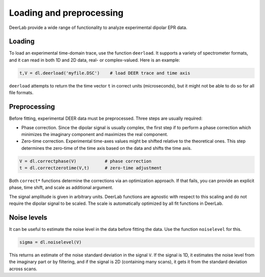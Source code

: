 Loading and preprocessing
=========================================

DeerLab provide a wide range of functionality to analyze experimental dipolar EPR data.

Loading
------------------------------------------

To load an experimental time-domain trace, use the function ``deerload``. It supports a variety of spectrometer formats, and it can read in both 1D and 2D data, real- or complex-valued. Here is an example:


.. code-block:: python
   
    t,V = dl.deerload('myfile.DSC')    # load DEER trace and time axis

``deerload`` attempts to return the the time vector ``t`` in correct units (microseconds), but it might not be able to do so for all file formats.


Preprocessing
------------------------------------------
Before fitting, experimental DEER data must be preprocessed. Three steps are usually required:

- Phase correction. Since the dipolar signal is usually complex, the first step if to perform a phase correction which minimizes the imaginary component and maximizes the real component.

- Zero-time correction. Experimental time-axes values might be shifted relative to the theoretical ones. This step determines the zero-time of the time axis based on the data and shifts the time axis.

.. code-block:: python

    V = dl.correctphase(V)           # phase correction
    t = dl.correctzerotime(V,t)      # zero-time adjustment

Both ``correct*`` functions determine the corrections via an optimization approach. If that fails, you can provide an explicit phase, time shift, and scale as additional argument.

The signal amplitude is given in arbitrary units. DeerLab functions are agnostic with respect to this scaling and do not require the dipolar signal to be scaled. The scale is automatically optimized by all fit functions in DeerLab.


Noise levels
------------------------------------------

It can be useful to estimate the noise level in the data before fitting the data. Use the function ``noiselevel`` for this.

.. code-block:: python

   sigma = dl.noiselevel(V)

This returns an estimate of the noise standard deviation in the signal ``V``. If the signal is 1D, it estimates the noise level from the imaginary part or by filtering, and if the signal is 2D (containing many scans), it gets it from the standard deviation across scans.
